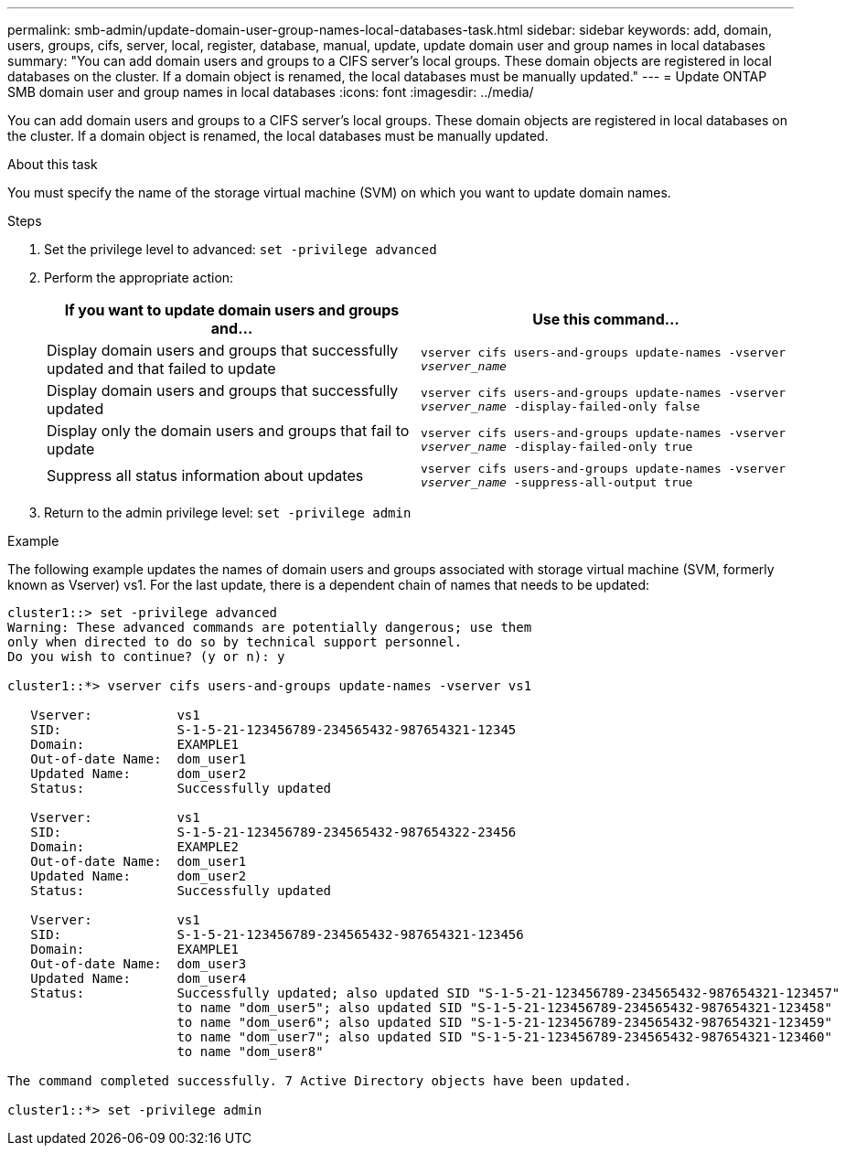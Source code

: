 ---
permalink: smb-admin/update-domain-user-group-names-local-databases-task.html
sidebar: sidebar
keywords: add, domain, users, groups, cifs, server, local, register, database, manual, update, update domain user and group names in local databases
summary: "You can add domain users and groups to a CIFS server’s local groups. These domain objects are registered in local databases on the cluster. If a domain object is renamed, the local databases must be manually updated."
---
= Update ONTAP SMB domain user and group names in local databases
:icons: font
:imagesdir: ../media/

[.lead]
You can add domain users and groups to a CIFS server's local groups. These domain objects are registered in local databases on the cluster. If a domain object is renamed, the local databases must be manually updated.

.About this task

You must specify the name of the storage virtual machine (SVM) on which you want to update domain names.

.Steps

. Set the privilege level to advanced: `set -privilege advanced`
. Perform the appropriate action:
+
[options="header"]
|===
| If you want to update domain users and groups and...| Use this command...
a|
Display domain users and groups that successfully updated and that failed to update
a|
`vserver cifs users-and-groups update-names -vserver _vserver_name_`
a|
Display domain users and groups that successfully updated
a|
`vserver cifs users-and-groups update-names -vserver _vserver_name_ -display-failed-only false`
a|
Display only the domain users and groups that fail to update
a|
`vserver cifs users-and-groups update-names -vserver _vserver_name_ -display-failed-only true`
a|
Suppress all status information about updates
a|
`vserver cifs users-and-groups update-names -vserver _vserver_name_ -suppress-all-output true`
|===

. Return to the admin privilege level: `set -privilege admin`

.Example

The following example updates the names of domain users and groups associated with storage virtual machine (SVM, formerly known as Vserver) vs1. For the last update, there is a dependent chain of names that needs to be updated:

----
cluster1::> set -privilege advanced
Warning: These advanced commands are potentially dangerous; use them
only when directed to do so by technical support personnel.
Do you wish to continue? (y or n): y

cluster1::*> vserver cifs users-and-groups update-names -vserver vs1

   Vserver:           vs1
   SID:               S-1-5-21-123456789-234565432-987654321-12345
   Domain:            EXAMPLE1
   Out-of-date Name:  dom_user1
   Updated Name:      dom_user2
   Status:            Successfully updated

   Vserver:           vs1
   SID:               S-1-5-21-123456789-234565432-987654322-23456
   Domain:            EXAMPLE2
   Out-of-date Name:  dom_user1
   Updated Name:      dom_user2
   Status:            Successfully updated

   Vserver:           vs1
   SID:               S-1-5-21-123456789-234565432-987654321-123456
   Domain:            EXAMPLE1
   Out-of-date Name:  dom_user3
   Updated Name:      dom_user4
   Status:            Successfully updated; also updated SID "S-1-5-21-123456789-234565432-987654321-123457"
                      to name "dom_user5"; also updated SID "S-1-5-21-123456789-234565432-987654321-123458"
                      to name "dom_user6"; also updated SID "S-1-5-21-123456789-234565432-987654321-123459"
                      to name "dom_user7"; also updated SID "S-1-5-21-123456789-234565432-987654321-123460"
                      to name "dom_user8"

The command completed successfully. 7 Active Directory objects have been updated.

cluster1::*> set -privilege admin
----

// 2025 May 21, ONTAPDOC-2981